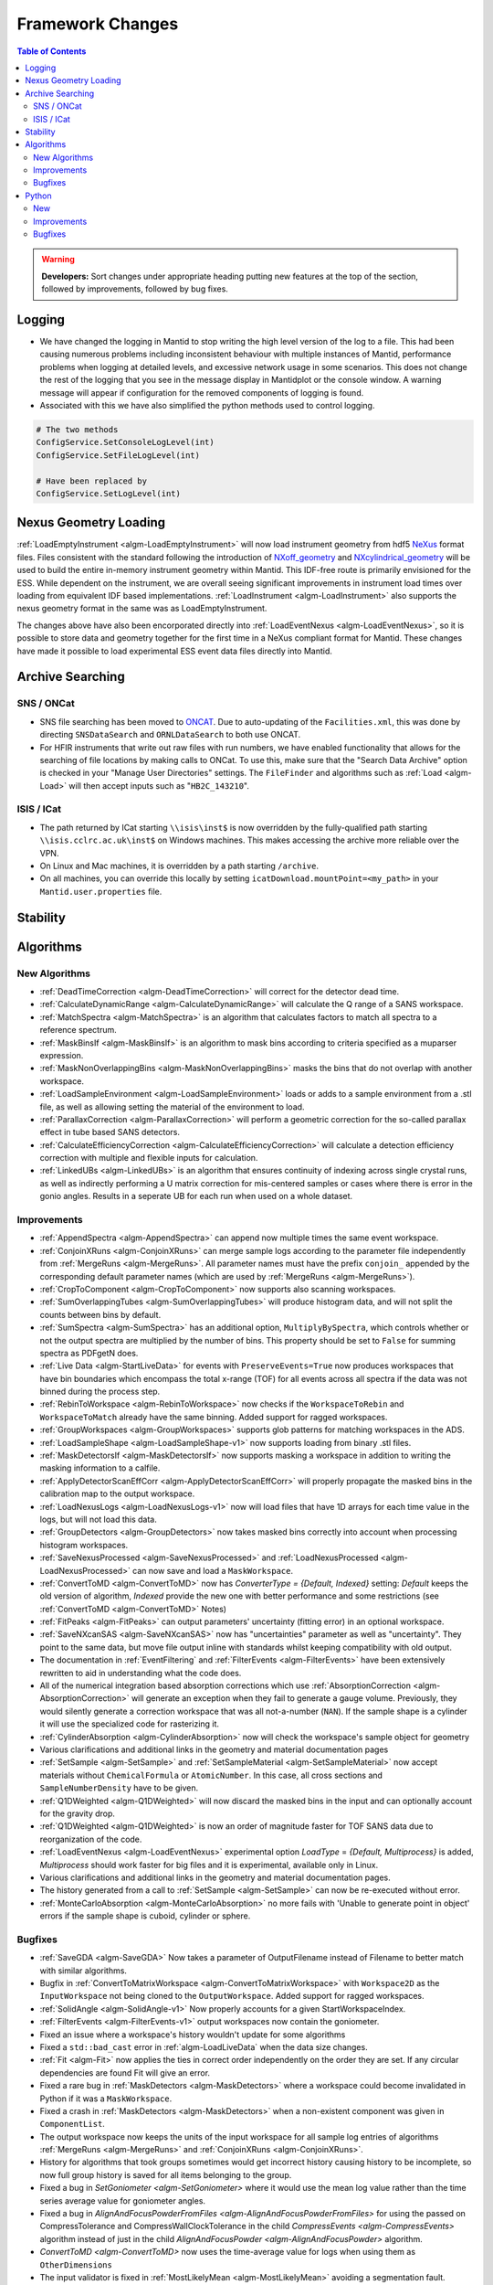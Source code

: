 =================
Framework Changes
=================

.. contents:: Table of Contents
   :local:

.. warning:: **Developers:** Sort changes under appropriate heading
    putting new features at the top of the section, followed by
    improvements, followed by bug fixes.

Logging
-------

- We have changed the logging in Mantid to stop writing the high level version of the log to a file.  This had been causing numerous problems including inconsistent behaviour with multiple instances of Mantid, performance problems when logging at detailed levels, and excessive network usage in some scenarios.  This does not change the rest of the logging that you see in the message display in Mantidplot or the console window. A warning message will appear if configuration for the removed components of logging is found.

- Associated with this we have also simplified the python methods used to control logging.

.. code-block:: python

   # The two methods
   ConfigService.SetConsoleLogLevel(int)
   ConfigService.SetFileLogLevel(int)

   # Have been replaced by
   ConfigService.SetLogLevel(int)

Nexus Geometry Loading
----------------------
:ref:`LoadEmptyInstrument <algm-LoadEmptyInstrument>` will now load instrument geometry from hdf5 `NeXus <https://www.nexusformat.org/>`_ format files. Files consistent with the standard following the introduction of `NXoff_geometry <http://download.nexusformat.org/sphinx/classes/base_classes/NXoff_geometry.html>`_ and `NXcylindrical_geometry <http://download.nexusformat.org/sphinx/classes/base_classes/NXcylindrical_geometry.html>`_ will be used to build the entire in-memory instrument geometry within Mantid. This IDF-free route is primarily envisioned for the ESS. While dependent on the instrument, we are overall seeing significant improvements in instrument load times over loading from equivalent IDF based implementations. :ref:`LoadInstrument <algm-LoadInstrument>` also supports the nexus geometry format in the same was as LoadEmptyInstrument.

The changes above have also been encorporated directly into :ref:`LoadEventNexus <algm-LoadEventNexus>`, so it is possible to store data and geometry together for the first time in a NeXus compliant format for Mantid. These changes have made it possible to load experimental ESS event data files directly into Mantid.


Archive Searching
-----------------

SNS / ONCat
###########

- SNS file searching has been moved to `ONCAT <https://oncat.ornl.gov/>`_. Due to auto-updating of the ``Facilities.xml``, this was done by directing ``SNSDataSearch`` and ``ORNLDataSearch`` to both use ONCAT.
- For HFIR instruments that write out raw files with run numbers, we have enabled functionality that allows for the searching of file locations by making calls to ONCat.  To use this, make sure that the "Search Data Archive" option is checked in your "Manage User Directories" settings.  The ``FileFinder`` and algorithms such as :ref:`Load <algm-Load>`  will then accept inputs such as "``HB2C_143210``".

ISIS / ICat
###########

- The path returned by ICat starting ``\\isis\inst$`` is now overridden by the fully-qualified path starting ``\\isis.cclrc.ac.uk\inst$`` on Windows machines. This makes accessing the archive more reliable over the VPN.
- On Linux and Mac machines, it is overridden by a path starting ``/archive``.
- On all machines, you can override this locally by setting ``icatDownload.mountPoint=<my_path>`` in your ``Mantid.user.properties`` file.

Stability
---------


Algorithms
----------

New Algorithms
##############

- :ref:`DeadTimeCorrection <algm-DeadTimeCorrection>` will correct for the detector dead time.
- :ref:`CalculateDynamicRange <algm-CalculateDynamicRange>` will calculate the Q range of a SANS workspace.
- :ref:`MatchSpectra <algm-MatchSpectra>` is an algorithm that calculates factors to match all spectra to a reference spectrum.
- :ref:`MaskBinsIf <algm-MaskBinsIf>` is an algorithm to mask bins according to criteria specified as a muparser expression.
- :ref:`MaskNonOverlappingBins <algm-MaskNonOverlappingBins>` masks the bins that do not overlap with another workspace.
- :ref:`LoadSampleEnvironment <algm-LoadSampleEnvironment>` loads or adds to a sample environment from a .stl file, as well as allowing setting the material of the environment to load.
- :ref:`ParallaxCorrection <algm-ParallaxCorrection>` will perform a geometric correction for the so-called parallax effect in tube based SANS detectors.
- :ref:`CalculateEfficiencyCorrection <algm-CalculateEfficiencyCorrection>` will calculate a detection efficiency correction with multiple and flexible inputs for calculation.
- :ref:`LinkedUBs <algm-LinkedUBs>` is an algorithm that ensures continuity of indexing across single crystal runs, as well as indirectly performing a U matrix correction for mis-centered samples or cases where there is error in the gonio angles. Results in a seperate UB for each run when used on a whole dataset.

Improvements
############

- :ref:`AppendSpectra <algm-AppendSpectra>` can append now multiple times the same event workspace.
- :ref:`ConjoinXRuns <algm-ConjoinXRuns>` can merge sample logs according to the parameter file independently from :ref:`MergeRuns <algm-MergeRuns>`. All parameter names must have the prefix ``conjoin_`` appended by the corresponding default parameter names (which are used by :ref:`MergeRuns <algm-MergeRuns>`).
- :ref:`CropToComponent <algm-CropToComponent>` now supports also scanning workspaces.
- :ref:`SumOverlappingTubes <algm-SumOverlappingTubes>` will produce histogram data, and will not split the counts between bins by default.
- :ref:`SumSpectra <algm-SumSpectra>` has an additional option, ``MultiplyBySpectra``, which controls whether or not the output spectra are multiplied by the number of bins. This property should be set to ``False`` for summing spectra as PDFgetN does.
- :ref:`Live Data <algm-StartLiveData>` for events with ``PreserveEvents=True`` now produces workspaces that have bin boundaries which encompass the total x-range (TOF) for all events across all spectra if the data was not binned during the process step.
- :ref:`RebinToWorkspace <algm-RebinToWorkspace>` now checks if the ``WorkspaceToRebin`` and ``WorkspaceToMatch`` already have the same binning. Added support for ragged workspaces.
- :ref:`GroupWorkspaces <algm-GroupWorkspaces>` supports glob patterns for matching workspaces in the ADS.
- :ref:`LoadSampleShape <algm-LoadSampleShape-v1>` now supports loading from binary .stl files.
- :ref:`MaskDetectorsIf <algm-MaskDetectorsIf>` now supports masking a workspace in addition to writing the masking information to a calfile.
- :ref:`ApplyDetectorScanEffCorr <algm-ApplyDetectorScanEffCorr>` will properly propagate the masked bins in the calibration map to the output workspace.
- :ref:`LoadNexusLogs <algm-LoadNexusLogs-v1>` now will load files that have 1D arrays for each time value in the logs, but will not load this data.
- :ref:`GroupDetectors <algm-GroupDetectors>` now takes masked bins correctly into account when processing histogram workspaces.
- :ref:`SaveNexusProcessed <algm-SaveNexusProcessed>` and :ref:`LoadNexusProcessed <algm-LoadNexusProcessed>` can now save and load a ``MaskWorkspace``.
- :ref:`ConvertToMD <algm-ConvertToMD>` now has `ConverterType = {Default, Indexed}` setting: `Default` keeps the old
  version of algorithm, `Indexed` provide the new one with better performance and some restrictions
  (see :ref:`ConvertToMD <algm-ConvertToMD>` Notes)
- :ref:`FitPeaks <algm-FitPeaks>` can output parameters' uncertainty (fitting error) in an optional workspace.
- :ref:`SaveNXcanSAS <algm-SaveNXcanSAS>` now has "uncertainties" parameter as well as "uncertainty". They point to the same data, but move file output inline with standards whilst keeping compatibility with old output.
- The documentation in :ref:`EventFiltering` and :ref:`FilterEvents <algm-FilterEvents>` have been extensively rewritten to aid in understanding what the code does.
- All of the numerical integration based absorption corrections which use :ref:`AbsorptionCorrection <algm-AbsorptionCorrection>` will generate an exception when they fail to generate a gauge volume. Previously, they would silently generate a correction workspace that was all not-a-number (``NAN``). If the sample shape is a cylinder it will use the specialized code for rasterizing it.
- :ref:`CylinderAbsorption <algm-CylinderAbsorption>` now will check the workspace's sample object for geometry
- Various clarifications and additional links in the geometry and material documentation pages
- :ref:`SetSample <algm-SetSample>` and :ref:`SetSampleMaterial <algm-SetSampleMaterial>` now accept materials without ``ChemicalFormula`` or ``AtomicNumber``. In this case, all cross sections and ``SampleNumberDensity`` have to be given.
- :ref:`Q1DWeighted <algm-Q1DWeighted>` will now discard the masked bins in the input and can optionally account for the gravity drop.
- :ref:`Q1DWeighted <algm-Q1DWeighted>` is now an order of magnitude faster for TOF SANS data due to reorganization of the code.
- :ref:`LoadEventNexus <algm-LoadEventNexus>` experimental option `LoadType` = `{Default, Multiprocess}` is added, `Multiprocess` should work faster for big files and it is experimental, available only in Linux.
- Various clarifications and additional links in the geometry and material documentation pages.
- The history generated from a call to :ref:`SetSample <algm-SetSample>` can now be re-executed without error.
- :ref:`MonteCarloAbsorption <algm-MonteCarloAbsorption>` no more fails with 'Unable to generate point in object' errors if the sample shape is cuboid, cylinder or sphere.

Bugfixes
########

- :ref:`SaveGDA <algm-SaveGDA>` Now takes a parameter of OutputFilename instead of Filename to better match with similar algorithms.
- Bugfix in :ref:`ConvertToMatrixWorkspace <algm-ConvertToMatrixWorkspace>` with ``Workspace2D`` as the ``InputWorkspace`` not being cloned to the ``OutputWorkspace``. Added support for ragged workspaces.
- :ref:`SolidAngle <algm-SolidAngle-v1>` Now properly accounts for a given StartWorkspaceIndex.
- :ref:`FilterEvents <algm-FilterEvents-v1>` output workspaces now contain the goniometer.
- Fixed an issue where a workspace's history wouldn't update for some algorithms
- Fixed a ``std::bad_cast`` error in :ref:`algm-LoadLiveData` when the data size changes.
- :ref:`Fit <algm-Fit>` now applies the ties in correct order independently on the order they are set. If any circular dependencies are found Fit will give an error.
- Fixed a rare bug in :ref:`MaskDetectors <algm-MaskDetectors>` where a workspace could become invalidated in Python if it was a ``MaskWorkspace``.
- Fixed a crash in :ref:`MaskDetectors <algm-MaskDetectors>` when a non-existent component was given in ``ComponentList``.
- The output workspace now keeps the units of the input workspace for all sample log entries of algorithms :ref:`MergeRuns <algm-MergeRuns>` and :ref:`ConjoinXRuns <algm-ConjoinXRuns>`.
- History for algorithms that took groups sometimes would get incorrect history causing history to be incomplete, so now full group history is saved for all items belonging to the group.
- Fixed a bug in `SetGoniometer <algm-SetGoniometer>` where it would use the mean log value rather than the time series average value for goniometer angles.
- Fixed a bug in `AlignAndFocusPowderFromFiles <algm-AlignAndFocusPowderFromFiles>` for using the passed on CompressTolerance and CompressWallClockTolerance in the child `CompressEvents <algm-CompressEvents>` algorithm instead of just in the child `AlignAndFocusPowder <algm-AlignAndFocusPowder>` algorithm.
- `ConvertToMD <algm-ConvertToMD>` now uses the time-average value for logs when using them as ``OtherDimensions``
- The input validator is fixed in :ref:`MostLikelyMean <algm-MostLikelyMean>` avoiding a segmentation fault.
- The inputs of the algorithm :ref:`MergeLogs <algm-MergeLogs>` are improved and a segmentation fault will not happen, if logs are not time series. The merging is now compliant with Mantid wide time series merging for example when adding workspaces.
- Fixed a bug in `AlignAndFocusPowder <algm-AlignAndFocusPowder>` where a histogram input workspace did not clone propertly to the output workspace and properly masking a grouping workspace passed to `DiffractionFocussing <algm-DiffractionFocussing>`. Also adds initial unit tests for `AlignAndFocusPowder <algm-AlignAndFocusPowder>`.
- Fixed a bug in :ref:`ExtractSpectra <algm-ExtractSpectra>` which was causing a wrong last value in the output's vertical axis if the axis type was ``BinEdgeAxis``.
- Fixed an issue in :ref:`Rebin2D <algm-Rebin2D>` where `NaN` values would result if there were zero-area bins in the input workspace.
- Fixed the `CheckSample` option of algorithm :ref:`CompareWorkspaces <algm-CompareWorkspaces>`: it crashed Mantid when comparing the run's sample logs. The algorithm's debug logging will now tell explicitly about the first entry which caused the log mismatch.
- Fixed a bug in :ref:`MayersSampleCorrection <algm-MayersSampleCorrection>` when using the multiple scattering correction.
- Fixed a bug in :ref:`IntegrateMDHistoWorkspace <algm-IntegrateMDHistoWorkspace>` in some cases where NaN's are present outside the integration range.
- :ref:`SaveNexusProcessed <algm-SaveNexusProcessed>` and :ref:`LoadNexusProcessed <algm-LoadNexusProcessed>` now save and load an empty sample name correctly. Note, that files saved before this change will still load with an empty sample name replaced by a space as before.

Python
------

New
###

- All python methods accepting basic strings now also accept unicode strings.
- New python validator type: :class:`~mantid.geometry.OrientedLattice` checks whether a workspace has an oriented lattice object attached.
- The windows python bundle now includes numpy=1.15.4, scipy=1.1.0, matplotlib=2.2.3, pip=18.1
- We have been making major performance improvements to geometry access in Mantid over the last few releases. We are now exposing these features via Python to give our users direct access to the same benefits as part of their scripts. The newly exposed objects are now available via workspaces and include:

 * :class:`mantid.geometry.ComponentInfo`
 * :class:`mantid.geometry.DetectorInfo`
 * :class:`mantid.api.SpectrumInfo`

- :class:`mantid.geometry.ComponentInfo` is exposed to allow the user to access geometric information about the components which are part of a beamline. Iterator support is also provided via python.
- :class:`mantid.geometry.DetectorInfo` offers the user the ability to access geometric information about the detector(s) which are part of a beamline. ``DetectorInfo`` has also been given a python iterator.
- :class:`mantid.api.SpectrumInfo` allows the user to access information about the spectra being used in a beamline. ``SpectrumInfo`` has also been given an iterator to allow users to write more Pythonic loops rather than normal index based loops. In addition to this ``SpectrumDefinition`` objects can also be accessed via a :class:`mantid.api.SpectrumInfo` object. The ``SpectrumDefinition`` object can be used to obtain information about the spectrum to detector mapping and provides a definition of what a spectrum comprises, i.e. indices of all detectors that contribute to the data stored in the spectrum.
- Added new :ref:`unit <Unit Factory>` called ``Temperature`` which has units of Kelvin.
- Importing ``mantid`` no longer initializes the ``FrameworkManager``. This allows separate classes to be imported without requiring a long delay in waiting for the framework to start. Amongst other things this allows the application name to be set correctly:

.. code-block:: python

   from mantid import FrameworkManager, UsageService
   UsageService.setApplicationName('myapp')
   FrameworkManager.Instance()

- `FileFinder.findRuns` now optionally accepts a list of file extensions to search, called **exts**, and an boolean flag **useExtsOnly**. If this flag is True, FileFinder will search for the passed in extensions ONLY. If it is False, it will search for passed in extensions and then facility extensions.

Improvements
############

- :ref:`ChudleyElliot <func-ChudleyElliot>` includes hbar in the definition
- :ref:`Functions <FitFunctionsInPython>` may now have their constraint penalties for fitting set in python using ``function.setConstraintPenaltyFactor("parameterName", double)``.
- :py:obj:`mantid.kernel.Logger` now handles unicode in python2
- :py:meth:`mantid.api.ITableWorkspace.columnTypes` now returns human readable strings for non-primitive column types.
- It is now possible to build custom materials with :class:`mantid.kernel.MaterialBuilder` without setting a formula or atomic number. In this case, all cross sections and number density have to be given.
- Python plotting now handles `twinx` and `twiny` axes for workspaces.

Bugfixes
########


:ref:`Release 3.14.0 <v3.14.0>`
